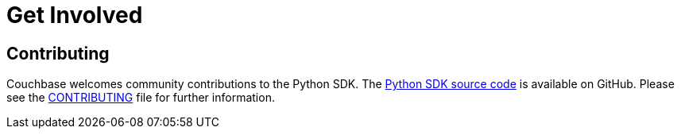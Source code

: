 = Get Involved
:navtitle: Get Involved

== Contributing

Couchbase welcomes community contributions to the Python SDK.
The https://github.com/couchbase/couchbase-python-client[Python SDK source code^] is available on GitHub.
Please see the https://github.com/couchbase/couchbase-python-client/blob/master/CONTRIBUTING.md[CONTRIBUTING^] file for further information.
